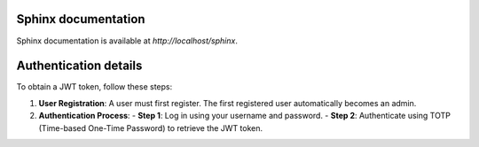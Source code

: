 Sphinx documentation
----------------------

Sphinx documentation is available at `http://localhost/sphinx`.

Authentication details
----------------------

To obtain a JWT token, follow these steps:

1. **User Registration**: A user must first register. The first registered user automatically becomes an admin.

2. **Authentication Process**:
   - **Step 1**: Log in using your username and password.
   - **Step 2**: Authenticate using TOTP (Time-based One-Time Password) to retrieve the JWT token.
